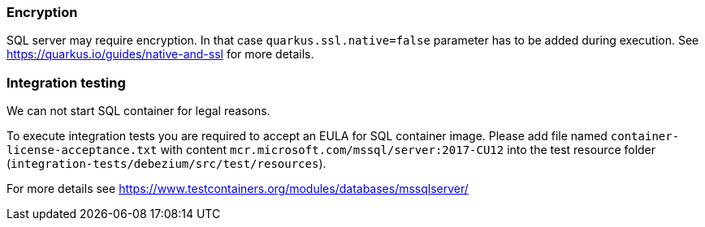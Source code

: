 === Encryption

SQL server may require encryption. In that case `quarkus.ssl.native=false` parameter has to be added during execution.
See https://quarkus.io/guides/native-and-ssl for more details.

=== Integration testing
We can not start SQL container for legal reasons.

To execute integration tests you are required to accept an EULA for SQL container image. Please add file named
`container-license-acceptance.txt` with content `mcr.microsoft.com/mssql/server:2017-CU12` into the test resource
folder (`integration-tests/debezium/src/test/resources`).

For more details see https://www.testcontainers.org/modules/databases/mssqlserver/